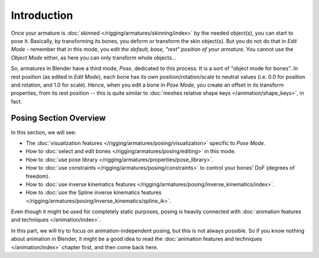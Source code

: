 ..    TODO/Review: {{review|partial=X}}.

************
Introduction
************

Once your armature is :doc:`skinned </rigging/armatures/skinning/index>` by the needed object(s), you can start to pose it.
Basically, by transforming its bones, you deform or transform the skin object(s).
But you do not do that in *Edit Mode* - remember that in this mode, you edit *the default, base,
"rest" position of your armature*. You cannot use the *Object Mode* either,
as here you can only transform whole objects...

So, armatures in Blender have a third mode, *Pose*, dedicated to this process.
It is a sort of "object mode for bones". In rest position (as edited in *Edit Mode*),
each bone has its own position/rotation/scale to neutral values
(i.e. 0.0 for position and rotation, and 1.0 for scale).
Hence, when you edit a bone in *Pose Mode*,
you create an offset in its transform properties, from its rest position --
this is quite similar to :doc:`meshes relative shape keys </animation/shape_keys>`, in fact.


Posing Section Overview
=======================

In this section, we will see:

- The :doc:`visualization features </rigging/armatures/posing/visualization>` specific to *Pose Mode*.
- How to :doc:`select and edit bones </rigging/armatures/posing/editing>` in this mode.
- How to :doc:`use pose library </rigging/armatures/properties/pose_library>`.
- How to :doc:`use constraints </rigging/armatures/posing/constraints>` to control your bones' DoF (degrees of freedom).
- How to :doc:`use inverse kinematics features </rigging/armatures/posing/inverse_kinematics/index>`.
- How to :doc:`use the Spline inverse kinematics features </rigging/armatures/posing/inverse_kinematics/spline_ik>`.

Even though it might be used for completely static purposes,
posing is heavily connected with :doc:`animation features and techniques </animation/index>`.

In this part, we will try to focus on animation-independent posing, but this is not always possible.
So if you know nothing about animation in Blender,
it might be a good idea to read the :doc:`animation features and techniques </animation/index>` chapter first,
and then come back here.
